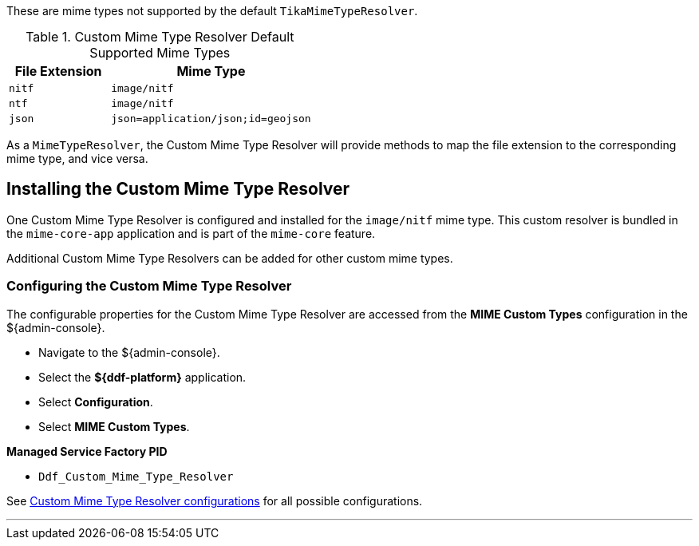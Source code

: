 :title: Custom Mime Type Resolver
:type: mimeTypeResolver
:status: published
:link: _custom_mime_type_resolver
:summary: The Custom Mime Type Resolver is a `MimeTypeResolver` that defines the custom mime types that ${branding} will support.

These are mime types not supported by the default `TikaMimeTypeResolver`.

.Custom Mime Type Resolver Default Supported Mime Types
[cols="1m,2m" options="header"]
|===

|File Extension
|Mime Type

|nitf
|image/nitf

|ntf
|image/nitf

|json
|json=application/json;id=geojson

|===

As a `MimeTypeResolver`, the Custom Mime Type Resolver will provide methods to map the file extension to the corresponding mime type, and vice versa.

== Installing the Custom Mime Type Resolver

One Custom Mime Type Resolver is configured and installed for the `image/nitf` mime type.
This custom resolver is bundled in the `mime-core-app` application and is part of the `mime-core` feature.

Additional Custom Mime Type Resolvers can be added for other custom mime types.

=== Configuring the Custom Mime Type Resolver

The configurable properties for the Custom Mime Type Resolver are accessed from the *MIME Custom Types* configuration in the ${admin-console}.

* Navigate to the ${admin-console}.
* Select the *${ddf-platform}* application.
* Select *Configuration*.
* Select *MIME Custom Types*.

*Managed Service Factory PID*

* `Ddf_Custom_Mime_Type_Resolver`

See <<{reference-prefix}DDF_Custom_Mime_Type_Resolver,Custom Mime Type Resolver configurations>> for all possible configurations.

'''
